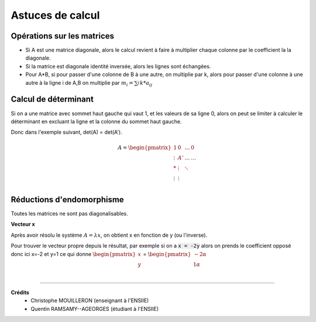 .. _matrix_astuce:

================================
Astuces de calcul
================================

Opérations sur les matrices
===============================

*
	Si A est une matrice diagonale, alors le calcul revient à faire à multiplier chaque colonne
	par le coefficient la la diagonale.

* Si la matrice est diagonale identité inversée, alors les lignes sont échangées.

*
	Pour A*B, si pour passer d'une colonne de B à une autre, on multiplie par k, alors
	pour passer d'une colonne à une autre à la ligne i de A,B on multiplie par :math:`m_i=\sum_{j}^{} k * a_{ij}`

Calcul de déterminant
===============================

Si on a une matrice avec sommet haut gauche qui vaut 1, et les valeurs de sa ligne 0, alors
on peut se limiter à calculer le déterminant en excluant la ligne et la colonne du sommet haut gauche.

Donc dans l'exemple suivant, det(A) = det(A\').

.. math::

		A = \begin{pmatrix}
		1 & 0 &  \ldots  & 0\\
		\vdots  & A' &  \ldots &  \ldots  \\
		* &  \vdots  &  \ddots &     \\
		\vdots &  \vdots  &   &     \\
		\end{pmatrix}

Réductions d'endomorphisme
===============================

Toutes les matrices ne sont pas diagonalisables.

**Vecteur x**

Après avoir résolu le système :math:`A=λx`, on obtient x en fonction de y (ou l'inverse).

Pour trouver le vecteur propre depuis le résultat, par exemple si on a :code:`x = -2y` alors
on prends le coefficient opposé donc ici x=-2 et y=1 ce qui donne :math:`\begin{pmatrix}x\\y\end{pmatrix}`
= :math:`\begin{pmatrix}-2\alpha \\1\alpha \end{pmatrix}`

|

-----

**Crédits**
	* Christophe MOUILLERON (enseignant à l'ENSIIE)
	* Quentin RAMSAMY--AGEORGES (étudiant à l'ENSIIE)